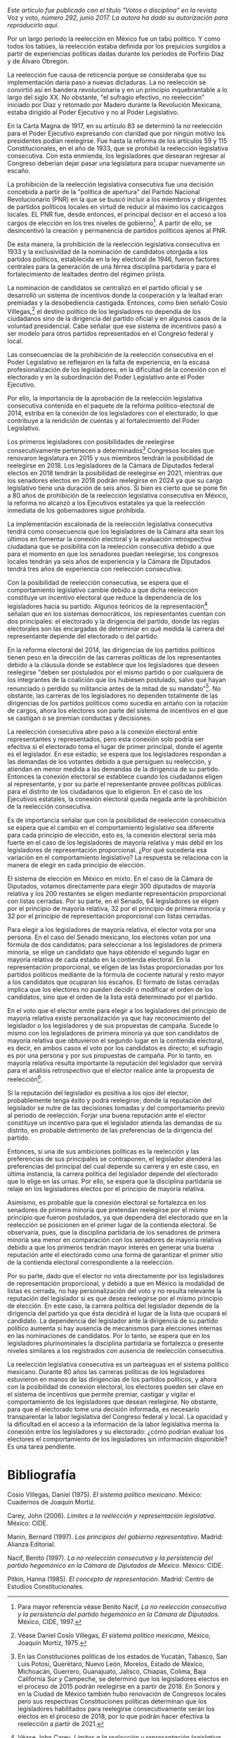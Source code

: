 #+STARTUP: showall
#+OPTIONS: toc:nil
# # will change captions to Spanish, see https://lists.gnu.org/archive/html/emacs-orgmode/2010-03/msg00879.html
#+LANGUAGE: es 
#+begin_src yaml :exports results :results value html
  ---
  layout: single
  title:  La reelección legislativa consecutiva en México ¿qué esperar del comportamiento legislativo?
  subtitle: 
  author: iliana.rendon
  date:   2017-08-29
  last_modified_at: 2018-04-01
  tags: 
   - legislaturas 
   - reelección
   - estados
  ---
#+end_src
#+results:

/Este artículo fue publicado con el título "Votos o disciplina" en la revista/ Voz y voto, /número 292, junio 2017. La autora ha dado su autorización para reproducirlo aquí./

Por un largo periodo la reelección en México fue un tabú político. Y como todos los tabúes, la reelección estaba definida por los prejuicios surgidos a partir de experiencias políticas dadas durante los periodos de Porfirio Díaz y de Álvaro Obregón. 

La reelección fue causa de reticencia porque se consideraba que su implementación daría paso a nuevas dictaduras. La no reelección se convirtió así en bandera revolucionaria y en un principio inquebrantable a lo largo del siglo XX. No obstante, "el sufragio efectivo, no reelección" iniciado por Díaz y retomado por Madero durante la Revolución Mexicana, estaba dirigido al Poder Ejecutivo y no al Poder Legislativo. 

En la Carta Magna de 1917, en su artículo 83 se determinó la no reelección para el Poder Ejecutivo expresando con claridad que por ningún motivo los presidentes podían reelegirse. Fue hasta la reforma de los artículos 59 y 115 Constitucionales, en el año de 1933, que se prohibió la reelección legislativa consecutiva. Con esta enmienda, los legisladores que desearan regresar al Congreso deberían dejar pasar una legislatura para ocupar nuevamente un escaño.

La prohibición de la reelección legislativa consecutiva fue una decisión concebida a partir de la "política de apertura" del Partido Nacional Revolucionario (PNR) en la que se buscó incluir a los miembros y dirigentes de partidos políticos locales en virtud de reducir al máximo los cacicazgos locales. EL PNR fue, desde entonces, el principal decisor en el acceso a los cargos de elección en los tres niveles de gobierno[fn:2]. A partir de ello, se desincentivó la creación y permanencia de partidos políticos ajenos al PNR. 

De esta manera, la prohibición de la reelección legislativa consecutiva en 1933 y la exclusividad de la nominación de candidatos otorgada a los partidos políticos, establecida en la ley electoral de 1946, fueron factores centrales para la generación de una férrea disciplina partidaria y para el fortalecimiento de lealtades dentro del régimen priista. 

La nominación de candidatos se centralizó en el partido oficial y se desarrolló un sistema de incentivos donde la cooperación y la lealtad eran premiadas y la desobediencia castigada. Entonces, como bien señaló Cosío Villegas,[fn:3] el destino político de los legisladores no dependía de los ciudadanos sino de la dirigencia del partido oficial y en algunos casos de la voluntad presidencial. Cabe señalar que ese sistema de incentivos pasó a ser modelo para otros partidos representados en el Congreso federal y local.

Las consecuencias de la prohibición de la reelección consecutiva en el Poder Legislativo se reflejaron en la falta de experiencia, en la escasa profesionalización de los legisladores, en la dificultad de la conexión con el electorado y en la subordinación del Poder Legislativo ante el Poder Ejecutivo. 

Por ello, la importancia de la aprobación de la reelección legislativa consecutiva contenida en el paquete de la reforma político-electoral de 2014, estriba en la conexión de los legisladores con el electorado, lo que contribuye a la rendición de cuentas y al fortalecimiento del Poder Legislativo. 

Los primeros legisladores con posibilidades de reelegirse consecutivamente pertenecen a determinados[fn:4] Congresos locales que renovaron legislatura en 2015 y sus miembros tendrán la posibilidad de reelegirse en 2018. Los legisladores de la Cámara de Diputados federal electos en 2018 tendrán la posibilidad de reelegirse en 2021, mientras que los senadores electos en 2018 podrán reelegirse en 2024 ya que su cargo legislativo tiene una duración de seis años. Si bien es cierto que se pone fin a 80 años de prohibición de la reelección legislativa consecutiva en México, la reforma no alcanzó a los Ejecutivos estatales ya que la reelección inmediata de los gobernadores sigue prohibida. 

La implementación escalonada de la reelección legislativa consecutiva tendrá como consecuencia que los legisladores de la Cámara alta sean los últimos en fomentar la conexión electoral y la evaluación retrospectiva ciudadana que se posibilita con la reelección consecutiva debido a que para el momento en que los senadores puedan reelegirse, los congresos locales tendrán ya seis años de experiencia y la Cámara de Diputados tendrá tres años de experiencia con reelección consecutiva. 

Con la posibilidad de reelección consecutiva, se espera que el comportamiento legislativo cambie debido a que dicha reelección constituye un incentivo electoral que reduce la dependencia de los legisladores hacia su partido. Algunos teóricos de la representación[fn:5] señalan que en los sistemas democráticos, los representantes cuentan con dos principales: el electorado y la dirigencia del partido, donde las reglas electorales son las encargadas de determinar en qué medida la carrera del representante depende del electorado o del partido. 

En la reforma electoral del 2014, las dirigencias de los partidos políticos tienen peso en la dirección de las carreras políticas de los representantes debido a la cláusula donde se establece que los legisladores que deseen reelegirse "deben ser postulados por el mismo partido o por cualquiera de los integrantes de la coalición que los hubiesen postulado, salvo que hayan renunciado o perdido su militancia  antes de la mitad de su mandato"[fn:6]. No obstante, las carreras de los legisladores no dependen totalmente de las dirigencias de los partidos políticos como sucedía en antaño con la rotación de cargos, ahora los electores son parte del sistema de incentivos en el que se castigan o se premian conductas y decisiones.

La reelección consecutiva abre paso a la conexión electoral entre representantes y representados, pero esta conexión solo podría ser efectiva si el electorado toma el lugar de primer principal, donde el agente es el legislador. En ese estadio, se espera que los legisladores respondan a las demandas de los votantes debido a que persiguen su reelección, y atiendan en menor medida a las demandas de la dirigencia de su partido. Entonces la conexión electoral se establece cuando los ciudadanos eligen al representante, y por su parte el representante provee políticas públicas para el distrito de los ciudadanos que lo eligieron. En el caso de los Ejecutivos estatales, la conexión electoral queda negada ante la prohibición de la reelección consecutiva. 

Es de importancia señalar que con la posibilidad de reelección consecutiva se espera que el cambio en el comportamiento legislativo sea diferente para cada principio de elección, esto es, la conexión electoral sería más fuerte en el caso de los legisladores de mayoría relativa y más débil en los legisladores de representación proporcional. ¿Por qué sucedería esa variación en el comportamiento legislativo? La respuesta se relaciona con la manera de elegir en cada principio de elección. 

El sistema de elección en México en mixto. En el caso de la Cámara de Diputados, votamos directamente para elegir 300 diputados de mayoría relativa y los 200 restantes se eligen mediante representación proporcional con listas cerradas. Por su parte, en el Senado, 64 legisladores se eligen por el principio de mayoría relativa, 32 por el principio de primera minoría y 32 por el principio de representación proporcional con listas cerradas. 

Para elegir a los legisladores de mayoría relativa, el elector vota por una persona. En el caso del Senado mexicano, los electores votan por una fórmula de dos candidatos; para seleccionar a los legisladores de primera minoría, se elige un candidato que haya obtenido el segundo lugar en mayoría relativa de cada estado en la contienda electoral. En la representación proporcional, se eligen de las listas proporcionadas por los partidos políticos mediante de la fórmula de cociente natural y  resto mayor a los candidatos que ocuparan los escaños. El formato de listas cerradas implica que los electores no pueden decidir o modificar el orden de los candidatos, sino que el orden de la lista está determinado por el partido.

En el voto que el elector emite para elegir a los legisladores del principio de mayoría relativa existe personalización ya que hay reconocimiento del legislador o los legisladores y de sus propuestas de campaña. Sucede lo mismo con los legisladores de primera minoría ya que son candidatos de mayoría relativa que obtuvieron el segundo lugar en la contienda electoral, es decir, en ambos casos el voto por los candidatos es directo; el sufragio es por una persona y por sus propuestas de campaña.  Por lo tanto, en mayoría relativa resulta importante la reputación del legislador que servirá para el análisis retrospectivo que el elector realice ante la propuesta de reelección[fn:7].

Si la reputación del legislador es positiva a los ojos del elector, probablemente tenga éxito y podrá reelegirse; donde la reputación del legislador se nutre de las decisiones tomadas y del comportamiento previo al periodo de reelección. Forjar una buena reputación ante el elector constituye un incentivo para que el legislador atienda las demandas de su distrito, en probable detrimento de las preferencias de la dirigencia del partido. 

Entonces, si una de sus ambiciones políticas es la reelección y las preferencias de sus principales se contraponen, el legislador atenderá las preferencias del principal del cual depende su carrera y en este caso, en última instancia, la carrera política del legislador depende del electorado que lo elige en las urnas. Por ello, se espera que la disciplina partidaria se relaje en los legisladores electos por el principio de mayoría relativa. 

Asimismo, es probable que la conexión electoral se fortalezca en los senadores de primera minoría que pretendan reelegirse por el mismo principio que fueron postulados, ya que dependerá del electorado que en la reelección se posicionen en el primer lugar de la contienda electoral. Se observaría, pues, que la disciplina partidaria de los senadores de primera minoría sea menor en comparación con los senadores de mayoría relativa debido a que los primeros tendrán mayor interés en generar una buena reputación ante el electorado como una forma de garantizar el primer sitio de la contienda electoral correspondiente a la reelección. 

Por su parte, dado que el elector no vota directamente por los legisladores de representación proporcional, y debido a que en México la modalidad de listas es cerrada, no hay personalización del voto y no resulta relevante la reputación del legislador si es que desea reelegirse por el mismo principio de elección. En este caso, la carrera política del legislador depende de la dirigencia del partido ya que ésta decidirá el lugar de la lista que ocupará el candidato. La dependencia del legislador ante la dirigencia de su partido político aumenta si hay ausencia de mecanismos para elecciones internas en las nominaciones de candidatos. Por lo tanto, se espera que en los legisladores plurinominales la disciplina partidaria se fortalezca o presente niveles similares a los registrados con ausencia de reelección consecutiva. 

La reelección legislativa consecutiva es un parteaguas en el sistema político mexicano. Durante 80 años las carreras políticas de los legisladores estuvieron en manos de las dirigencias de los partidos políticos, y ahora con la posibilidad de conexión electoral, los electores pueden ser clave en el sistema de incentivos que permite premiar, castigar  y vigilar el comportamiento de los legisladores que desean reelegirse. No obstante, para que el electorado tome una decisión informada, es necesario transparentar la labor legislativa del Congreso federal y local. La opacidad y la dificultad en el acceso a la información de la labor legislativa merma la conexión entre los legisladores y su electorado: ¿cómo podrían evaluar los electores el comportamiento de los legisladores sin información disponible? Es una tarea pendiente. 

* Bibliografía

Cosío Villegas, Daniel (1975). /El sistema político mexicano/. México: Cuadernos de Joaquín Mortiz.

Carey, John (2006). /Límites a la reelección y representación legislativa/. México: CIDE.

Manin, Bernard (1997). /Los principios del gobierno representativo/. Madrid: Alianza Editorial.

Nacif, Benito (1997). /La no reelección consecutiva y la persistencia del partido hegemónico en la Cámara de Diputados de México/. México: CIDE.

Pitkin, Hanna (1985). /El concepto de representación/. Madrid: Centro de Estudios Constitucionales.


[fn:2] Para mayor referencia véase Benito Nacif, /La no reelección consecutiva y la persistencia del partido hegemónico en la Cámara de Diputados/. México, CIDE, 1997.

[fn:3] Véase Daniel Cosío Villegas, /El sistema político mexicano/, México, Joaquín Mortiz, 1975.

[fn:4] En las Constituciones políticas de los estados de Yucatán, Tabasco, San Luis Potosí, Querétaro, Nuevo León, Morelos, Estado de México, Michoacán, Guerrero, Guanajuato, Jalisco, Chiapas, Colima, Baja California Sur y Campeche, se determinó que los legisladores electos en el proceso de 2015 podrán reelegirse en a partir de 2018. En Sonora y en la Ciudad de México también hubo renovación de Congresos locales pero sus respectivas Constituciones políticas determinan que los legisladores habilitados para reelegirse consecutivamente serán los electos en el proceso de 2018, por lo que podrán hacer efectiva la reelección a partir de 2021.

[fn:5] Véase John Carey, /Límites a la reelección y representación legislativa/, México, CIDE, 2006; Bernard Manin, /Los principios del gobierno representativo/, Madrid, Alianza Editorial, 1997; Hanna Pitkin, /El concepto de representación/, Madrid, Centro de Estudios Constitucionales, 1983.

[fn:6] Artículos 59 y 116 Constitucionales.

[fn:7] Véase Carey, 2006, op cit.

